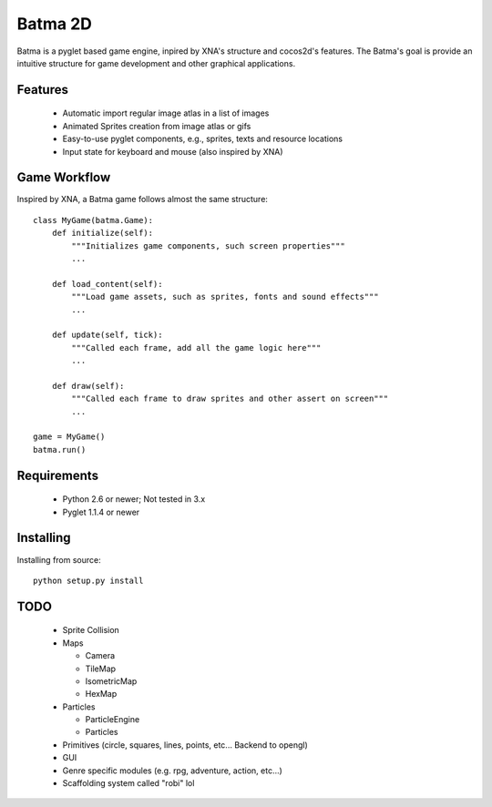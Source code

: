 ========
Batma 2D
========

Batma is a pyglet based game engine, inpired by XNA's structure and cocos2d's 
features. The Batma's goal is provide an intuitive structure for game 
development and other graphical applications.


--------
Features
--------

  - Automatic import regular image atlas in a list of images
  - Animated Sprites creation from image atlas or gifs
  - Easy-to-use pyglet components, e.g., sprites, texts and resource locations
  - Input state for keyboard and mouse (also inspired by XNA)


-------------
Game Workflow
-------------

Inspired by XNA, a Batma game follows almost the same structure::

    class MyGame(batma.Game):
        def initialize(self):
            """Initializes game components, such screen properties"""
            ...
        
        def load_content(self):
            """Load game assets, such as sprites, fonts and sound effects"""
            ...
        
        def update(self, tick):
            """Called each frame, add all the game logic here"""
            ...
        
        def draw(self):
            """Called each frame to draw sprites and other assert on screen"""
            ...
    
    game = MyGame()
    batma.run()


------------
Requirements
------------

  - Python 2.6 or newer; Not tested in 3.x
  - Pyglet 1.1.4 or newer


----------
Installing
----------

Installing from source::

    python setup.py install


----
TODO
----

  - Sprite Collision
  - Maps

    - Camera
    - TileMap
    - IsometricMap
    - HexMap

  - Particles

    - ParticleEngine
    - Particles

  - Primitives (circle, squares, lines, points, etc... Backend to opengl) 
  - GUI
  - Genre specific modules (e.g. rpg, adventure, action, etc...)
  - Scaffolding system called "robi" lol 